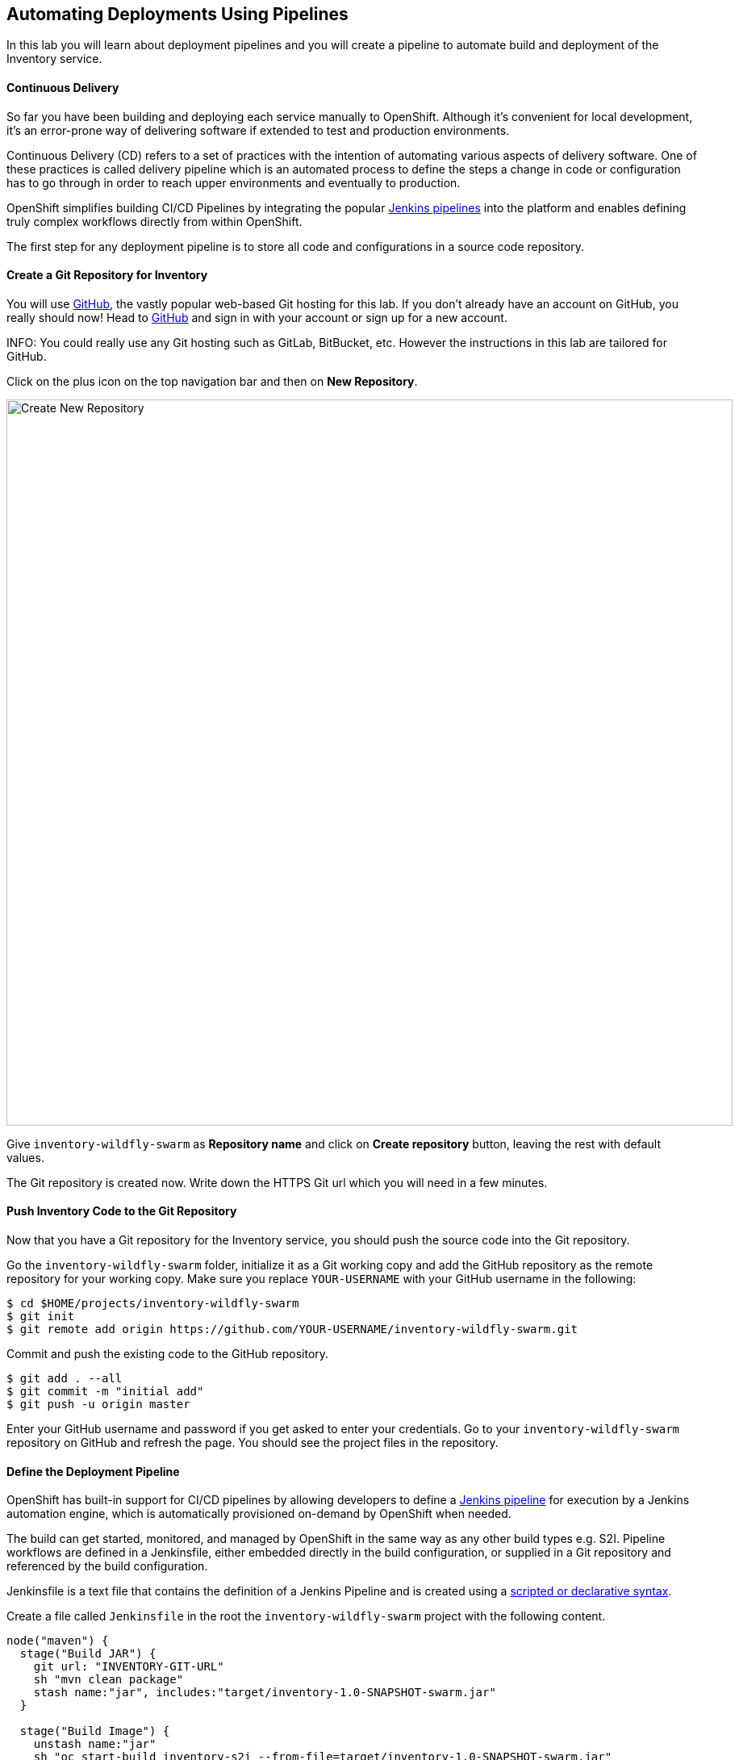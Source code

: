 ##  Automating Deployments Using Pipelines

In this lab you will learn about deployment pipelines and you will create a pipeline to 
automate build and deployment of the Inventory service.


#### Continuous Delivery
So far you have been building and deploying each service manually to OpenShift. Although 
it's convenient for local development, it's an error-prone way of delivering software if 
extended to test and production environments.

Continuous Delivery (CD) refers to a set of practices with the intention of automating 
various aspects of delivery software. One of these practices is called delivery pipeline 
which is an automated process to define the steps a change in code or configuration has 
to go through in order to reach upper environments and eventually to production. 

OpenShift simplifies building CI/CD Pipelines by integrating
the popular https://jenkins.io/doc/book/pipeline/overview/[Jenkins pipelines] into
the platform and enables defining truly complex workflows directly from within OpenShift.

The first step for any deployment pipeline is to store all code and configurations in 
a source code repository.

#### Create a Git Repository for Inventory

You will use https://github.com/[GitHub], the vastly popular web-based Git hosting for this 
lab. If you don't already have an account on GitHub, you really should now! Head to 
https://github.com/[GitHub] and sign in with your account or sign up for a new account.

INFO: You could really use any Git hosting such as GitLab, BitBucket, etc. However the 
instructions in this lab are tailored for GitHub.

Click on the plus icon on the top navigation bar and then on *New Repository*.

image::cd-github-plus-icon.png[Create New Repository,width=900,align=center]

Give `inventory-wildfly-swarm` as *Repository name* and click on *Create repository* 
button, leaving the rest with default values.

The Git repository is created now. Write down the HTTPS Git url which you will need 
in a few minutes.

#### Push Inventory Code to the Git Repository

Now that you have a Git repository for the Inventory service, you should push the 
source code into the Git repository.

Go the `inventory-wildfly-swarm` folder, initialize it as a Git working copy and add 
the GitHub repository as the remote repository for your working copy. Make sure you 
replace `YOUR-USERNAME` with your GitHub username in the following:

[source,bash]
----
$ cd $HOME/projects/inventory-wildfly-swarm
$ git init
$ git remote add origin https://github.com/YOUR-USERNAME/inventory-wildfly-swarm.git
----

Commit and push the existing code to the GitHub repository.

[source,bash]
----
$ git add . --all
$ git commit -m "initial add"
$ git push -u origin master
----

Enter your GitHub username and password if you get asked to enter your credentials. Go 
to your `inventory-wildfly-swarm` repository on GitHub and refresh the page. You should 
see the project files in the repository.

#### Define the Deployment Pipeline

OpenShift has built-in support for CI/CD pipelines by allowing developers to define 
a https://jenkins.io/solutions/pipeline/[Jenkins pipeline] for execution by a Jenkins 
automation engine, which is automatically provisioned on-demand by OpenShift when needed.

The build can get started, monitored, and managed by OpenShift in 
the same way as any other build types e.g. S2I. Pipeline workflows are defined in 
a Jenkinsfile, either embedded directly in the build configuration, or supplied in 
a Git repository and referenced by the build configuration. 

Jenkinsfile is a text file that contains the definition of a Jenkins Pipeline 
and is created using a https://jenkins.io/doc/book/pipeline/syntax/[scripted or declarative syntax].

Create a file called `Jenkinsfile` in the root the `inventory-wildfly-swarm` project 
with the following content.

[source,groovy]
----
node("maven") {
  stage("Build JAR") {
    git url: "INVENTORY-GIT-URL"
    sh "mvn clean package"
    stash name:"jar", includes:"target/inventory-1.0-SNAPSHOT-swarm.jar"
  }

  stage("Build Image") {
    unstash name:"jar"
    sh "oc start-build inventory-s2i --from-file=target/inventory-1.0-SNAPSHOT-swarm.jar"
    openshiftVerifyBuild bldCfg: "inventory-s2i", waitTime: '20', waitUnit: 'min'
  }
  
  stage("Deploy") {
    openshiftDeploy deploymentConfig: inventory
  }
}
----

This pipelne has three stages:

* Build JAR: to build and test the jar file using Maven
* Build Image: to build a container image from the Inventory JAR archive using OpenShift S2I
* Deploy: to deploy the Inventory container image in the current project

Note that the pipeline definition is fully integrated with OpenShift and you can 
perform operations like image build, image deploy, etc directly from within the `Jenkinsfile`.

When building deployment pipelines, it's important to treat your https://martinfowler.com/bliki/InfrastructureAsCode.html[infrastructure and everything else that needs to be configured (including the pipeline definition) as code] 
and store them in a source repository for version control. 

Commit and push the `Jenkinsfile` to the Git repository.

[source,bash]
----
$ git add Jenkinsfile
$ git commit -m "pipeline added"
$ git push -u origin master
----

The pipeline definition is ready and now you can create a deployment pipeline using 
this `Jenkinsfile`.

#### Create an OpenShift Pipeline

Like mentioned, OpenShift Pipelines enable creating deployment pipelines using the 
widely popoular `Jenkinsfile` format.

Create a deployment pipeline using the 'oc new-app' command:

CAUTION: Make sure to run the `oc new-app` command from within the 
`inventory-widlfly-swarm` folder.

[source,bash]
----
$ oc new-app . --name=inventory-pipeline --strategy=pipeline
---

The above command creates a new build config of type pipeline which is automatically 
configured to fetch the `Jenkinsfile` from the Git repository of the current folder 
(`inventory-wildfly-swarm` Git repository) and execute it on Jenkins. As soon as the 
pipeline is created, OpenShift auto-provisions a Jenkins server in your project, using 
the certified Jenkins image that is available in OpenShift image registry.

Go OpenShift Web Console inside the {{COOLSTORE_PROJECT}} project and from the left sidebar 
click on *Builds -> Pipelines*

image::cd-pipeline-inprogress.png[OpenShift Pipeline,width=900,align=center]]


Pipeline syntax allows creating complex deployment scenarios with the possibility of defining 
checkpoint for manual interaction and approval process using 
https://jenkins.io/doc/pipeline/steps/[the large set of steps and plugins that Jenkins provide] in 
order to adapt the pipeline to the process used in your team.

In order to update the deployment pipeline, all you need to do is to update the `Jenkinsfile` 
in the `inventory-wildfly-swarm` Git repository. OpenShift pipeline automaticaly executes the 
updated pipeline next time it runs.

#### Run the Pipeline on Every Code Change

Manually triggering the deployment pipeline to run is useful but the real goes is to be able 
to build and deploy every change in code or configuration at least to lower environments 
(e.g. dev and test) and ideally all the way to production with some manual approvals in-place.

In order to automate triggering the pipeline, you can define a webhook on your Git repository 
to notify OpenShift on every commit that is made to the Git repository and trigger a pipeline 
execution.

You can get see the webhook links for your `inventory-pipeline` using the `describe` command.

[source,bash]
----
$ oc describe bc inventory-pipeline

....
Webhook GitHub:
	URL:	https://10.2.2.15:8443/oapi/v1/namespaces/coolstore/buildconfigs/inventory-pipeline/webhooks/V7l7DtTdDOaU3eioZb97/github
Webhook Generic:
	URL:		https://10.2.2.15:8443/oapi/v1/namespaces/coolstore/buildconfigs/inventory-pipeline/webhooks/KyDr2_YFsWMsOjaWuzw_/generic
	AllowEnv:	false
....
----

TIP: You can also see the webhooks in the OpenShift Web Console by going to *Build -> Pipelines*, 
click on the pipeline and go to the *Configurations* tab.

Copy the GitHub webhook url which you will need in the next steps.

Go to GitHub and your 'inventory-wildfly-swarm' Git repository, then click on *Settings*.

image::cd-github-settings-link.png[GitHub Settings,width=900,align=center]]

On the left menu, click on *Webhooks* and then on *Add webhook* button. Enter your password 
once more if you are ask to do so.

Paste the GitHub webhook url you copied from the `inventory-pipline` as the *Payload URL* and 
disable SSL verification by clicking on *Disable SSL verification* and then *I understand my 
wehooks may not be secure*. The reason for disabling SSL in this lab is that we are using 
self-generated certificates in this lab environment which cannot be verified by GitHub. 

CAUTION: When adding a webhook to GitHub, your OpenShift cluster should be accessible to the 
public internet in order for GitHub to be able to invoke the provided webhook url.

Click on *Add webhook*

image::cd-github-webhook-add.png[GitHub Webhook,width=900,align=center]]

All done. You can click on the newly defined webhook to see the list of *Recent Delivery*. 
Clicking on a delivery, allows you to manually trigger the webhook for testing purposes.

Well done! You are ready for the next lab.
